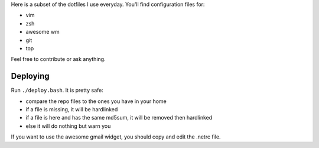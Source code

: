 Here is a subset of the dotfiles I use everyday. You'll find configuration
files for:

* vim
* zsh
* awesome wm
* git
* top

Feel free to contribute or ask anything.

Deploying
---------

Run  ``./deploy.bash``. It is pretty safe:

* compare the repo files to the ones you have in your home
* if a file is missing, it will be hardlinked
* if a file is here and has the same md5sum, it will be removed then
  hardlinked
* else it will do nothing but warn you

If you want to use the awesome gmail widget, you should copy and edit the
.netrc file.
